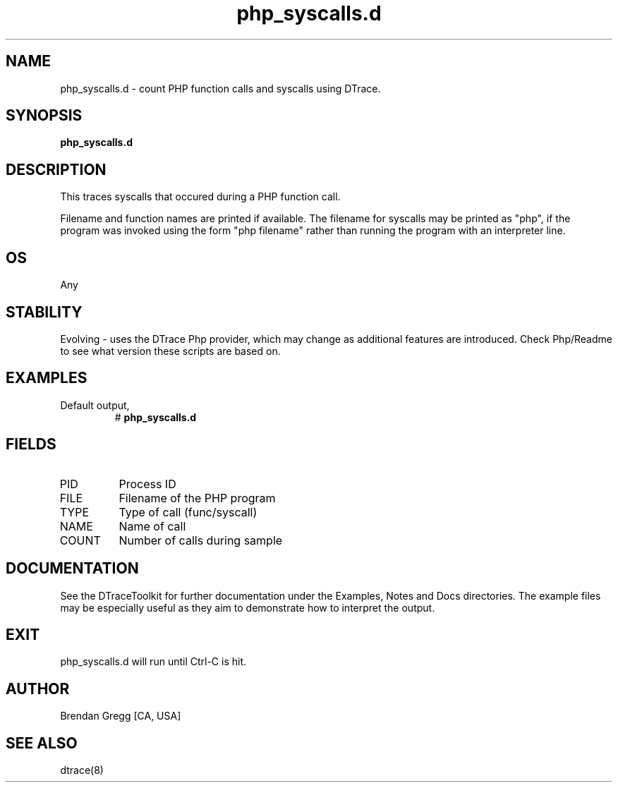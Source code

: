 .TH php_syscalls.d 8   "$Date:: 2007-10-03 #$" "USER COMMANDS"
.SH NAME
php_syscalls.d - count PHP function calls and syscalls using DTrace.
.SH SYNOPSIS
.B php_syscalls.d

.SH DESCRIPTION
This traces syscalls that occured during a PHP function call.

Filename and function names are printed if available.
The filename for syscalls may be printed as "php", if the program
was invoked using the form "php filename" rather than running the
program with an interpreter line.
.SH OS
Any
.SH STABILITY
Evolving - uses the DTrace Php provider, which may change 
as additional features are introduced. Check Php/Readme
to see what version these scripts are based on.
.SH EXAMPLES
.TP
Default output,
# 
.B php_syscalls.d
.PP
.SH FIELDS
.TP
PID
Process ID
.TP
FILE
Filename of the PHP program
.TP
TYPE
Type of call (func/syscall)
.TP
NAME
Name of call
.TP
COUNT
Number of calls during sample
.PP
.SH DOCUMENTATION
See the DTraceToolkit for further documentation under the 
Examples, Notes and Docs directories. The example files may be
especially useful as they aim to demonstrate how to interpret
the output.
.SH EXIT
php_syscalls.d will run until Ctrl-C is hit.
.SH AUTHOR
Brendan Gregg
[CA, USA]
.SH SEE ALSO
dtrace(8)
